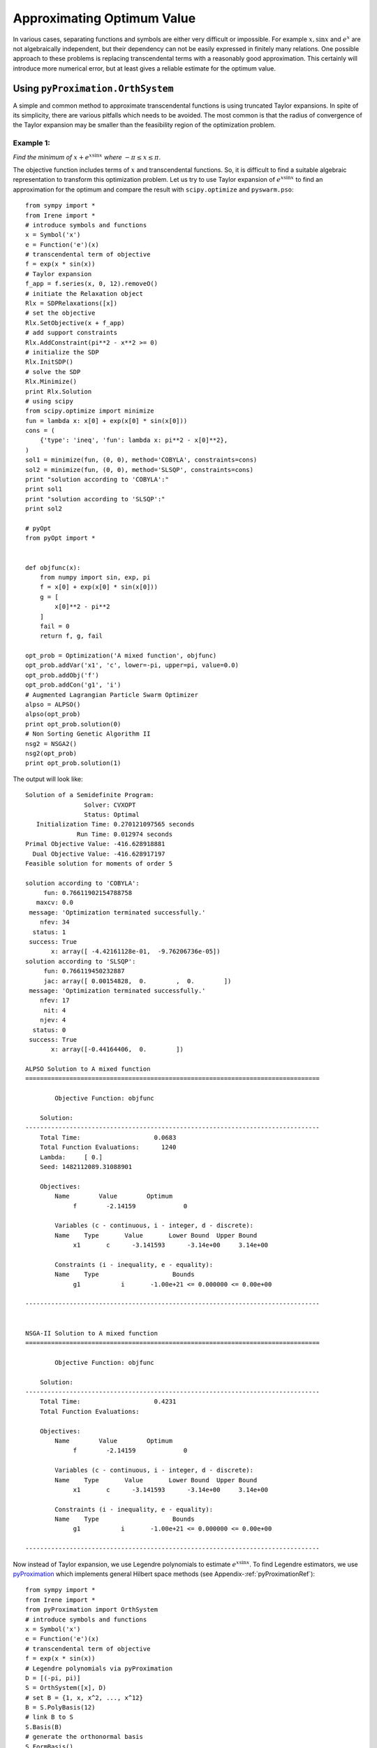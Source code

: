 =============================
Approximating Optimum Value
=============================

In various cases, separating functions and symbols are either very difficult or impossible.
For example :math:`x, \sin x` and :math:`e^x` are not algebraically independent, but their 
dependency can not be easily expressed in finitely many relations. 
One possible approach to these problems is replacing transcendental terms with a reasonably
good approximation. This certainly will introduce more numerical error, but at least gives
a reliable estimate for the optimum value.


Using ``pyProximation.OrthSystem``
====================================

A simple and common method to approximate transcendental functions is using truncated Taylor
expansions. In spite of its simplicity, there are various pitfalls which needs to be avoided.
The most common is that the radius of convergence of the Taylor expansion may be smaller than
the feasibility region of the optimization problem.

Example 1:
-------------------

*Find the minimum of* :math:`x + e^{x\sin x}` *where* :math:`-\pi\leq x\leq \pi`.

The objective function includes terms of :math:`x` and transcendental functions. So, it is 
difficult to find a suitable algebraic representation to transform this optimization problem.
Let us try to use Taylor expansion of :math:`e^{x\sin x}` to find an approximation for the 
optimum and compare the result with ``scipy.optimize`` and ``pyswarm.pso``::

	from sympy import *
	from Irene import *
	# introduce symbols and functions
	x = Symbol('x')
	e = Function('e')(x)
	# transcendental term of objective
	f = exp(x * sin(x))
	# Taylor expansion
	f_app = f.series(x, 0, 12).removeO()
	# initiate the Relaxation object
	Rlx = SDPRelaxations([x])
	# set the objective
	Rlx.SetObjective(x + f_app)
	# add support constraints
	Rlx.AddConstraint(pi**2 - x**2 >= 0)
	# initialize the SDP
	Rlx.InitSDP()
	# solve the SDP
	Rlx.Minimize()
	print Rlx.Solution
	# using scipy
	from scipy.optimize import minimize
	fun = lambda x: x[0] + exp(x[0] * sin(x[0]))
	cons = (
	    {'type': 'ineq', 'fun': lambda x: pi**2 - x[0]**2},
	)
	sol1 = minimize(fun, (0, 0), method='COBYLA', constraints=cons)
	sol2 = minimize(fun, (0, 0), method='SLSQP', constraints=cons)
	print "solution according to 'COBYLA':"
	print sol1
	print "solution according to 'SLSQP':"
	print sol2

	# pyOpt
	from pyOpt import *


	def objfunc(x):
	    from numpy import sin, exp, pi
	    f = x[0] + exp(x[0] * sin(x[0]))
	    g = [
	        x[0]**2 - pi**2
	    ]
	    fail = 0
	    return f, g, fail

	opt_prob = Optimization('A mixed function', objfunc)
	opt_prob.addVar('x1', 'c', lower=-pi, upper=pi, value=0.0)
	opt_prob.addObj('f')
	opt_prob.addCon('g1', 'i')
	# Augmented Lagrangian Particle Swarm Optimizer
	alpso = ALPSO()
	alpso(opt_prob)
	print opt_prob.solution(0)
	# Non Sorting Genetic Algorithm II
	nsg2 = NSGA2()
	nsg2(opt_prob)
	print opt_prob.solution(1)

The output will look like::

	Solution of a Semidefinite Program:
	                Solver: CVXOPT
	                Status: Optimal
	   Initialization Time: 0.270121097565 seconds
	              Run Time: 0.012974 seconds
	Primal Objective Value: -416.628918881
	  Dual Objective Value: -416.628917197
	Feasible solution for moments of order 5

	solution according to 'COBYLA':
	     fun: 0.76611902154788758
	   maxcv: 0.0
	 message: 'Optimization terminated successfully.'
	    nfev: 34
	  status: 1
	 success: True
	       x: array([ -4.42161128e-01,  -9.76206736e-05])
	solution according to 'SLSQP':
	     fun: 0.766119450232887
	     jac: array([ 0.00154828,  0.        ,  0.        ])
	 message: 'Optimization terminated successfully.'
	    nfev: 17
	     nit: 4
	    njev: 4
	  status: 0
	 success: True
	       x: array([-0.44164406,  0.        ])
	
	ALPSO Solution to A mixed function
	================================================================================

	        Objective Function: objfunc

	    Solution: 
	--------------------------------------------------------------------------------
	    Total Time:                    0.0683
	    Total Function Evaluations:      1240
	    Lambda:     [ 0.]
	    Seed: 1482112089.31088901

	    Objectives:
	        Name        Value        Optimum
		     f        -2.14159             0

		Variables (c - continuous, i - integer, d - discrete):
	        Name    Type       Value       Lower Bound  Upper Bound
		     x1       c	     -3.141593      -3.14e+00     3.14e+00 

		Constraints (i - inequality, e - equality):
	        Name    Type                    Bounds
		     g1   	  i       -1.00e+21 <= 0.000000 <= 0.00e+00

	--------------------------------------------------------------------------------


	NSGA-II Solution to A mixed function
	================================================================================

	        Objective Function: objfunc

	    Solution: 
	--------------------------------------------------------------------------------
	    Total Time:                    0.4231
	    Total Function Evaluations:          

	    Objectives:
	        Name        Value        Optimum
		     f        -2.14159             0

		Variables (c - continuous, i - integer, d - discrete):
	        Name    Type       Value       Lower Bound  Upper Bound
		     x1       c	     -3.141593      -3.14e+00     3.14e+00 

		Constraints (i - inequality, e - equality):
	        Name    Type                    Bounds
		     g1   	  i       -1.00e+21 <= 0.000000 <= 0.00e+00

	--------------------------------------------------------------------------------


Now instead of Taylor expansion, we use Legendre polynomials to estimate :math:`e^{x\sin x}`.
To find Legendre estimators, we use `pyProximation <https://github.com/mghasemi/pyProximation>`_ which
implements general Hilbert space methods (see Appendix-:ref:`pyProximationRef`)::

	from sympy import *
	from Irene import *
	from pyProximation import OrthSystem
	# introduce symbols and functions
	x = Symbol('x')
	e = Function('e')(x)
	# transcendental term of objective
	f = exp(x * sin(x))
	# Legendre polynomials via pyProximation
	D = [(-pi, pi)]
	S = OrthSystem([x], D)
	# set B = {1, x, x^2, ..., x^12}
	B = S.PolyBasis(12)
	# link B to S
	S.Basis(B)
	# generate the orthonormal basis
	S.FormBasis()
	# extract the coefficients of approximation
	Coeffs = S.Series(f)
	# form the approximation
	f_app = sum([S.OrthBase[i] * Coeffs[i] for i in range(len(S.OrthBase))])
	# initiate the Relaxation object
	Rlx = SDPRelaxations([x])
	# set the objective
	Rlx.SetObjective(x + f_app)
	# add support constraints
	Rlx.AddConstraint(pi**2 - x**2 >= 0)
	# set the solver
	Rlx.SetSDPSolver('dsdp')
	# initialize the SDP
	Rlx.InitSDP()
	# solve the SDP
	Rlx.Minimize()
	print Rlx.Solution

The output will be::

	Solution of a Semidefinite Program:
	                Solver: DSDP
	                Status: Optimal
	   Initialization Time: 0.722383022308 seconds
	              Run Time: 0.077674 seconds
	Primal Objective Value: -2.26145824829
	  Dual Objective Value: -2.26145802066
	Feasible solution for moments of order 6

By a small modification of the above code, we can employ Chebyshev polynomials for approximation::

	from sympy import *
	from Irene import *
	from pyProximation import Measure, OrthSystem
	# introduce symbols and functions
	x = Symbol('x')
	e = Function('e')(x)
	# transcendental term of objective
	f = exp(x * sin(x))
	# Chebyshev polynomials via pyProximation
	D = [(-pi, pi)]
	# the Chebyshev weight
	w = lambda x: 1. / sqrt(pi**2 - x**2)
	M = Measure(D, w)
	S = OrthSystem([x], D)
	# link the measure to S
	S.SetMeasure(M)
	# set B = {1, x, x^2, ..., x^12}
	B = S.PolyBasis(12)
	# link B to S
	S.Basis(B)
	# generate the orthonormal basis
	S.FormBasis()
	# extract the coefficients of approximation
	Coeffs = S.Series(f)
	# form the approximation
	f_app = sum([S.OrthBase[i] * Coeffs[i] for i in range(len(S.OrthBase))])
	# initiate the Relaxation object
	Rlx = SDPRelaxations([x])
	# set the objective
	Rlx.SetObjective(x + f_app)
	# add support constraints
	Rlx.AddConstraint(pi**2 - x**2 >= 0)
	# set the solver
	Rlx.SetSDPSolver('dsdp')
	# initialize the SDP
	Rlx.InitSDP()
	# solve the SDP
	Rlx.Minimize()
	print Rlx.Solution

which returns::

	Solution of a Semidefinite Program:
	                Solver: DSDP
	                Status: Optimal
	   Initialization Time: 0.805300951004 seconds
	              Run Time: 0.066767 seconds
	Primal Objective Value: -2.17420785198
	  Dual Objective Value: -2.17420816422
	Feasible solution for moments of order 6

This gives a better approximation for the optimum value. The optimum values found via
Legendre and Chebyshev polynomials are certainly better than Taylor expansion and the
results of ``scipy.optimize``.

Example 2:
-------------------

*Find the minimum of* :math:`x\sinh y + e^{y\sin x}` *where* :math:`-\pi\leq x, y\leq\pi`.

Again, we use Legendre approximations for :math:`\sinh y` and :math:`e^{y\sin x}`::

	from sympy import *
	from Irene import *
	from pyProximation import OrthSystem
	# introduce symbols and functions
	x = Symbol('x')
	y = Symbol('y')
	sh = Function('sh')(y)
	ch = Function('ch')(y)
	# transcendental term of objective
	f = exp(y * sin(x))
	g = sinh(y)
	# Legendre polynomials via pyProximation
	D_f = [(-pi, pi), (-pi, pi)]
	D_g = [(-pi, pi)]
	Orth_f = OrthSystem([x, y], D_f)
	Orth_g = OrthSystem([y], D_g)
	# set bases
	B_f = Orth_f.PolyBasis(10)
	B_g = Orth_g.PolyBasis(10)
	# link B to S
	Orth_f.Basis(B_f)
	Orth_g.Basis(B_g)
	# generate the orthonormal bases
	Orth_f.FormBasis()
	Orth_g.FormBasis()
	# extract the coefficients of approximations
	Coeffs_f = Orth_f.Series(f)
	Coeffs_g = Orth_g.Series(g)
	# form the approximations
	f_app = sum([Orth_f.OrthBase[i] * Coeffs_f[i]
	             for i in range(len(Orth_f.OrthBase))])
	g_app = sum([Orth_g.OrthBase[i] * Coeffs_g[i]
	             for i in range(len(Orth_g.OrthBase))])
	# initiate the Relaxation object
	Rlx = SDPRelaxations([x, y])
	# set the objective
	Rlx.SetObjective(x * g_app + f_app)
	# add support constraints
	Rlx.AddConstraint(pi**2 - x**2 >= 0)
	Rlx.AddConstraint(pi**2 - y**2 >= 0)
	# set the sdp solver
	Rlx.SetSDPSolver('cvxopt')
	# initialize the SDP
	Rlx.InitSDP()
	# solve the SDP
	Rlx.Minimize()
	print Rlx.Solution
	# using scipy
	from scipy.optimize import minimize
	fun = lambda x: x[0] * sinh(x[1]) + exp(x[1] * sin(x[0]))
	cons = (
	    {'type': 'ineq', 'fun': lambda x: pi**2 - x[0]**2},
	    {'type': 'ineq', 'fun': lambda x: pi**2 - x[1]**2}
	)
	sol1 = minimize(fun, (0, 0), method='COBYLA', constraints=cons)
	sol2 = minimize(fun, (0, 0), method='SLSQP', constraints=cons)
	print "solution according to 'COBYLA':"
	print sol1
	print "solution according to 'SLSQP':"
	print sol2

	# pyOpt
	from pyOpt import *


	def objfunc(x):
	    from numpy import sin, sinh, exp, pi
	    f = x[0] * sinh(x[1]) + exp(x[1] * sin(x[0]))
	    g = [
	        x[0]**2 - pi**2,
	        x[1]**2 - pi**2
	    ]
	    fail = 0
	    return f, g, fail

	opt_prob = Optimization(
	    'A trigonometric-hyperbolic-exponential function', objfunc)
	opt_prob.addVar('x1', 'c', lower=-pi, upper=pi, value=0.0)
	opt_prob.addVar('x2', 'c', lower=-pi, upper=pi, value=0.0)
	opt_prob.addObj('f')
	opt_prob.addCon('g1', 'i')
	opt_prob.addCon('g2', 'i')
	# Augmented Lagrangian Particle Swarm Optimizer
	alpso = ALPSO()
	alpso(opt_prob)
	print opt_prob.solution(0)
	# Non Sorting Genetic Algorithm II
	nsg2 = NSGA2()
	nsg2(opt_prob)
	print opt_prob.solution(1)
	
The result will be::

	Solution of a Semidefinite Program:
	                Solver: CVXOPT
	                Status: Optimal
	   Initialization Time: 4.09241986275 seconds
	              Run Time: 0.123869 seconds
	Primal Objective Value: -35.3574475835
	  Dual Objective Value: -35.3574473266
	Feasible solution for moments of order 5

	solution according to 'COBYLA':
	     fun: 1.0
	   maxcv: 0.0
	 message: 'Optimization terminated successfully.'
	    nfev: 13
	  status: 1
	 success: True
	       x: array([ 0.,  0.])
	solution according to 'SLSQP':
	     fun: 1
	     jac: array([ 0.,  0.,  0.])
	 message: 'Optimization terminated successfully.'
	    nfev: 4
	     nit: 1
	    njev: 1
	  status: 0
	 success: True
	       x: array([ 0.,  0.])

	ALPSO Solution to A trigonometric-hyperbolic-exponential function
	================================================================================

	        Objective Function: objfunc

	    Solution: 
	--------------------------------------------------------------------------------
	    Total Time:                    0.0946
	    Total Function Evaluations:      1240
	    Lambda: [ 0.  0.]
	    Seed: 1482112613.82665610

	    Objectives:
	        Name        Value        Optimum
		     f        -35.2814             0

		Variables (c - continuous, i - integer, d - discrete):
	        Name    Type       Value       Lower Bound  Upper Bound
		     x1       c	     -3.141593      -3.14e+00     3.14e+00 
		     x2       c	      3.141593      -3.14e+00     3.14e+00 

		Constraints (i - inequality, e - equality):
	        Name    Type                    Bounds
		     g1   	  i       -1.00e+21 <= 0.000000 <= 0.00e+00
		     g2   	  i       -1.00e+21 <= 0.000000 <= 0.00e+00

	--------------------------------------------------------------------------------


	NSGA-II Solution to A trigonometric-hyperbolic-exponential function
	================================================================================

	        Objective Function: objfunc

	    Solution: 
	--------------------------------------------------------------------------------
	    Total Time:                    0.5331
	    Total Function Evaluations:          

	    Objectives:
	        Name        Value        Optimum
		     f        -35.2814             0

		Variables (c - continuous, i - integer, d - discrete):
	        Name    Type       Value       Lower Bound  Upper Bound
		     x1       c	      3.141593      -3.14e+00     3.14e+00 
		     x2       c	     -3.141593      -3.14e+00     3.14e+00 

		Constraints (i - inequality, e - equality):
	        Name    Type                    Bounds
		     g1   	  i       -1.00e+21 <= 0.000000 <= 0.00e+00
		     g2   	  i       -1.00e+21 <= 0.000000 <= 0.00e+00

	--------------------------------------------------------------------------------

which shows a significant improvement compare to results of ``scipi.minimize``.